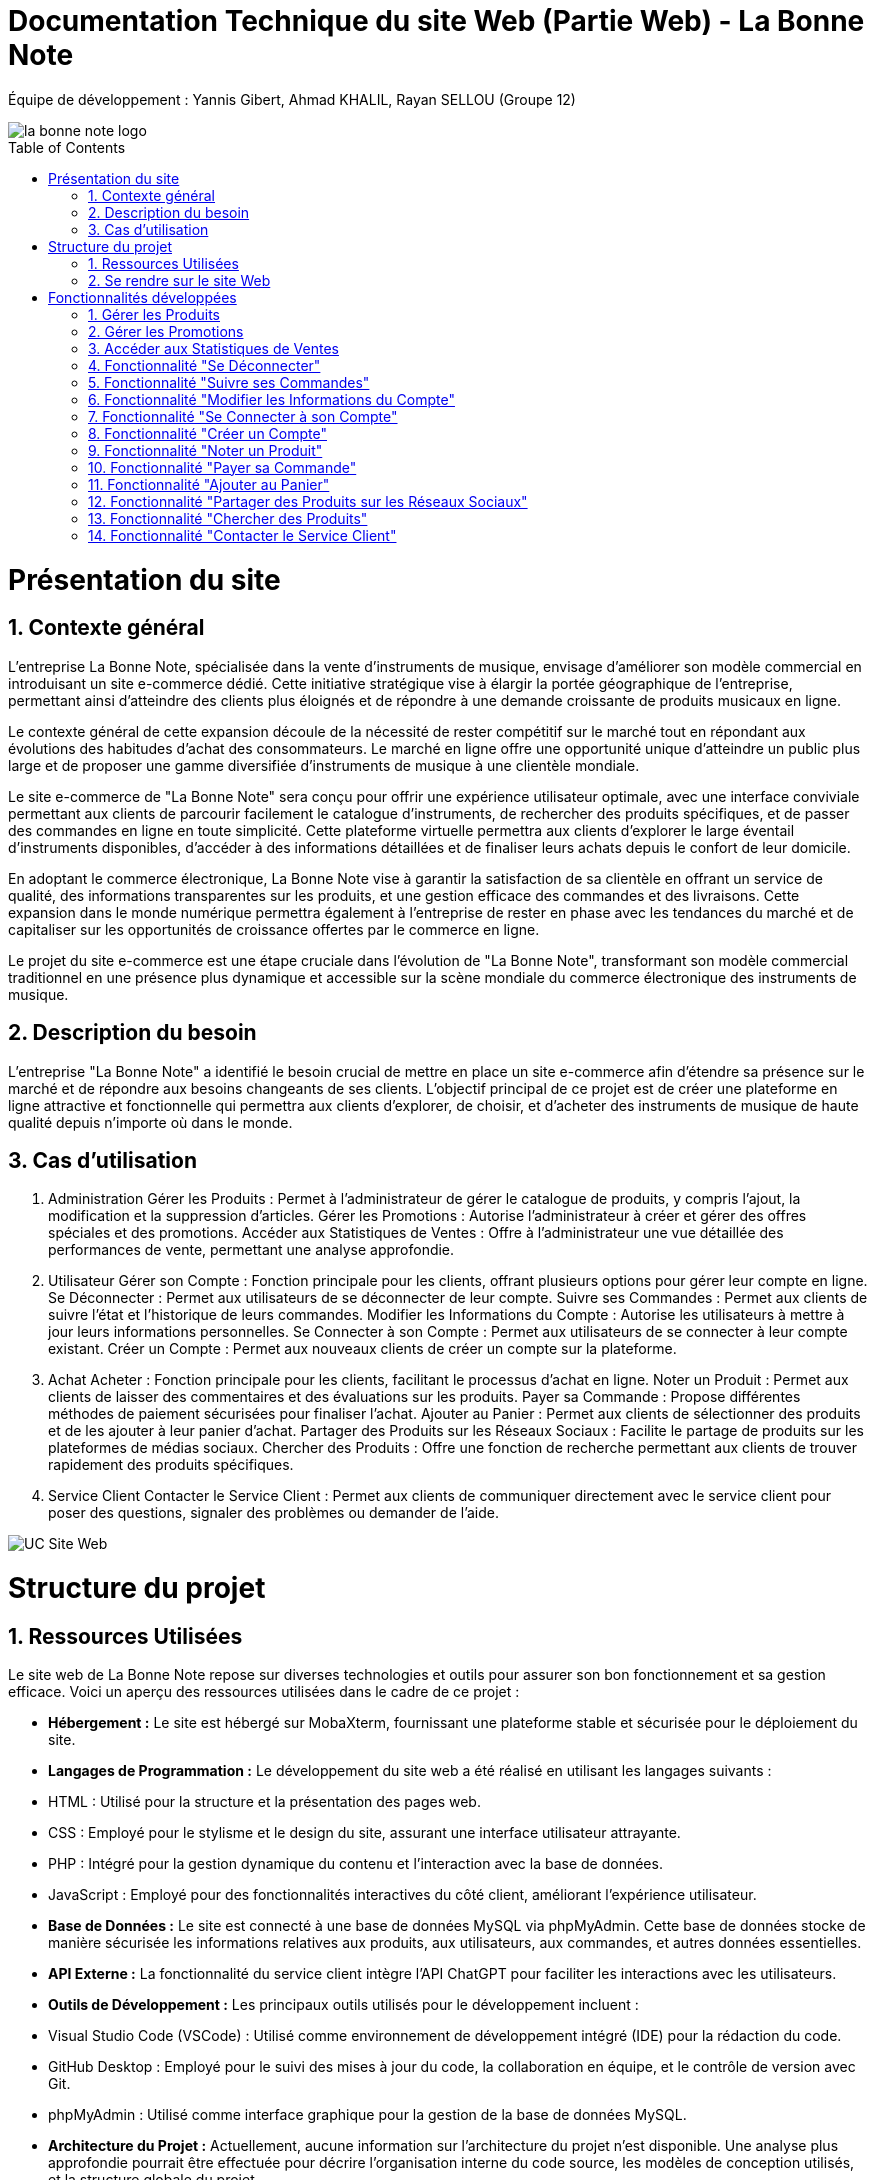 = Documentation Technique du site Web (Partie Web) - La Bonne Note
:icons: font
:models: models
:experimental:
:incremental:
:numbered:
:toc: macro
:window: _blank
:correction!:

// Useful definitions
:asciidoc: http://www.methods.co.nz/asciidoc[AsciiDoc]
:icongit: icon:git[]
:git: http://git-scm.com/[{icongit}]
:plantuml: https://plantuml.com/fr/[plantUML]

ifndef::env-github[:icons: font]
// Specific to GitHub
ifdef::env-github[]
:correction:
:!toc-title:
:caution-caption: :fire:
:important-caption: :exclamation:
:note-caption: :paperclip:
:tip-caption: :bulb:
:warning-caption: :warning:
:icongit: Git
endif::[]

Équipe de développement : Yannis Gibert, Ahmad KHALIL, Rayan SELLOU (Groupe 12)

image::https://github.com/IUT-Blagnac/sae-3-01-devapp-Groupe-12/blob/master/doc/Images%20pour%20les%20documentations/Images_IOT/la_bonne_note_logo.png[]

toc::[]

= Présentation du site
== Contexte général

L'entreprise La Bonne Note, spécialisée dans la vente d'instruments de musique, envisage d'améliorer son modèle commercial en introduisant un site e-commerce dédié. Cette initiative stratégique vise à élargir la portée géographique de l'entreprise, permettant ainsi d'atteindre des clients plus éloignés et de répondre à une demande croissante de produits musicaux en ligne.

Le contexte général de cette expansion découle de la nécessité de rester compétitif sur le marché tout en répondant aux évolutions des habitudes d'achat des consommateurs. Le marché en ligne offre une opportunité unique d'atteindre un public plus large et de proposer une gamme diversifiée d'instruments de musique à une clientèle mondiale.

Le site e-commerce de "La Bonne Note" sera conçu pour offrir une expérience utilisateur optimale, avec une interface conviviale permettant aux clients de parcourir facilement le catalogue d'instruments, de rechercher des produits spécifiques, et de passer des commandes en ligne en toute simplicité. Cette plateforme virtuelle permettra aux clients d'explorer le large éventail d'instruments disponibles, d'accéder à des informations détaillées et de finaliser leurs achats depuis le confort de leur domicile.

En adoptant le commerce électronique, La Bonne Note vise à garantir la satisfaction de sa clientèle en offrant un service de qualité, des informations transparentes sur les produits, et une gestion efficace des commandes et des livraisons. Cette expansion dans le monde numérique permettra également à l'entreprise de rester en phase avec les tendances du marché et de capitaliser sur les opportunités de croissance offertes par le commerce en ligne.

Le projet du site e-commerce est une étape cruciale dans l'évolution de "La Bonne Note", transformant son modèle commercial traditionnel en une présence plus dynamique et accessible sur la scène mondiale du commerce électronique des instruments de musique.

== Description du besoin

L'entreprise "La Bonne Note" a identifié le besoin crucial de mettre en place un site e-commerce afin d'étendre sa présence sur le marché et de répondre aux besoins changeants de ses clients. L'objectif principal de ce projet est de créer une plateforme en ligne attractive et fonctionnelle qui permettra aux clients d'explorer, de choisir, et d'acheter des instruments de musique de haute qualité depuis n'importe où dans le monde.

== Cas d'utilisation

1. Administration
Gérer les Produits : Permet à l'administrateur de gérer le catalogue de produits, y compris l'ajout, la modification et la suppression d'articles.
Gérer les Promotions : Autorise l'administrateur à créer et gérer des offres spéciales et des promotions.
Accéder aux Statistiques de Ventes : Offre à l'administrateur une vue détaillée des performances de vente, permettant une analyse approfondie.
2. Utilisateur
Gérer son Compte : Fonction principale pour les clients, offrant plusieurs options pour gérer leur compte en ligne.
Se Déconnecter : Permet aux utilisateurs de se déconnecter de leur compte.
Suivre ses Commandes : Permet aux clients de suivre l'état et l'historique de leurs commandes.
Modifier les Informations du Compte : Autorise les utilisateurs à mettre à jour leurs informations personnelles.
Se Connecter à son Compte : Permet aux utilisateurs de se connecter à leur compte existant.
Créer un Compte : Permet aux nouveaux clients de créer un compte sur la plateforme.
3. Achat
Acheter : Fonction principale pour les clients, facilitant le processus d'achat en ligne.
Noter un Produit : Permet aux clients de laisser des commentaires et des évaluations sur les produits.
Payer sa Commande : Propose différentes méthodes de paiement sécurisées pour finaliser l'achat.
Ajouter au Panier : Permet aux clients de sélectionner des produits et de les ajouter à leur panier d'achat.
Partager des Produits sur les Réseaux Sociaux : Facilite le partage de produits sur les plateformes de médias sociaux.
Chercher des Produits : Offre une fonction de recherche permettant aux clients de trouver rapidement des produits spécifiques.
4. Service Client
Contacter le Service Client : Permet aux clients de communiquer directement avec le service client pour poser des questions, signaler des problèmes ou demander de l'aide.

image::https://github.com/IUT-Blagnac/sae-3-01-devapp-Groupe-12/blob/master/doc/Notre%20client/Diagrammes/Use%20Case/UC_Site_Web.png[]

= Structure du projet 

== Ressources Utilisées

Le site web de La Bonne Note repose sur diverses technologies et outils pour assurer son bon fonctionnement et sa gestion efficace. Voici un aperçu des ressources utilisées dans le cadre de ce projet :

- *Hébergement :* Le site est hébergé sur MobaXterm, fournissant une plateforme stable et sécurisée pour le déploiement du site.

- *Langages de Programmation :* Le développement du site web a été réalisé en utilisant les langages suivants :
  - HTML : Utilisé pour la structure et la présentation des pages web.
  - CSS : Employé pour le stylisme et le design du site, assurant une interface utilisateur attrayante.
  - PHP : Intégré pour la gestion dynamique du contenu et l'interaction avec la base de données.
  - JavaScript : Employé pour des fonctionnalités interactives du côté client, améliorant l'expérience utilisateur.

- *Base de Données :* Le site est connecté à une base de données MySQL via phpMyAdmin. Cette base de données stocke de manière sécurisée les informations relatives aux produits, aux utilisateurs, aux commandes, et autres données essentielles.

- *API Externe :* La fonctionnalité du service client intègre l'API ChatGPT pour faciliter les interactions avec les utilisateurs.

- *Outils de Développement :* Les principaux outils utilisés pour le développement incluent :
  - Visual Studio Code (VSCode) : Utilisé comme environnement de développement intégré (IDE) pour la rédaction du code.
  - GitHub Desktop : Employé pour le suivi des mises à jour du code, la collaboration en équipe, et le contrôle de version avec Git.
  - phpMyAdmin : Utilisé comme interface graphique pour la gestion de la base de données MySQL.

- *Architecture du Projet :* Actuellement, aucune information sur l'architecture du projet n'est disponible. Une analyse plus approfondie pourrait être effectuée pour décrire l'organisation interne du code source, les modèles de conception utilisés, et la structure globale du projet.

- *Tests et Débogage :* Les tests et le débogage ont été effectués manuellement, sans l'utilisation d'un framework spécifique.

- *Gestion de Projet :* La méthodologie agile Scrum a été adoptée pour la gestion du projet. GitHub a été utilisé comme plateforme de partage et de suivi de l'avancement du projet.

== Se rendre sur le site Web

Pour se rendre sur le site web :

Rien de bien compliquer, il suffit de mettre le liens suivant dans la barre de recherche de votre navigateur web : http://193.54.227.208/~saephp12/index.php 

= Fonctionnalités développées

== Gérer les Produits

La fonctionnalité "Gérer les Produits" est spécialement conçue pour les administrateurs du site. Elle offre la possibilité de manipuler le catalogue de produits, y compris l'ajout, la modification et la suppression d'articles. Cette fonctionnalité permet aux administrateurs de maintenir le catalogue à jour et de répondre rapidement aux changements de stock, aux nouveaux produits ou à d'autres ajustements nécessaires.

Partie du UseCase :

image::https://github.com/IUT-Blagnac/sae-3-01-devapp-Groupe-12/blob/master/doc/Images%20pour%20les%20documentations/Images_IOT/screen_gererproduit.png[]


Diagramme de séquence :

image::https://github.com/IUT-Blagnac/sae-3-01-devapp-Groupe-12/blob/master/doc/Images%20pour%20les%20documentations/Images_IOT/diaggererproduit.png[]

Description du diagramme de séquence :

L'administrateur sélectionne l'option "Gérer les Produits" sur le site web.
Le site web récupère la liste des produits depuis la base de données.
La base de données renvoie la liste des produits au site web.
Le site web affiche la liste des produits à l'administrateur.
Pages PHP :

ModificationProduits.php

image::https://github.com/IUT-Blagnac/sae-3-01-devapp-Groupe-12/blob/master/doc/Images%20pour%20les%20documentations/Images_IOT/screen_codeproduit.png[]

== Gérer les Promotions

La fonctionnalité "Gérer les Promotions" permet à l'administrateur de créer et de gérer des offres spéciales ainsi que des promotions sur le site. Cela inclut la définition de remises, la durée de validité des promotions, et d'autres paramètres pertinents. Cette fonctionnalité donne à l'administrateur un contrôle total sur les stratégies promotionnelles du site.

Partie du UseCase :

image::https://github.com/IUT-Blagnac/sae-3-01-devapp-Groupe-12/blob/master/doc/Images%20pour%20les%20documentations/Images_IOT/diaggererpromo.png[]

Diagramme de séquence :

image::https://github.com/IUT-Blagnac/sae-3-01-devapp-Groupe-12/blob/master/doc/Images%20pour%20les%20documentations/Images_IOT/diagrammepromo.png[]

Description du diagramme de séquence :

L'administrateur sélectionne l'option "Gérer les Promotions" sur le site web.
Le site web récupère la liste des promotions en cours depuis la base de données.
La base de données renvoie la liste des promotions au site web.
Le site web affiche les promotions à l'administrateur.
Pages PHP :

Promotions.php

image::https://github.com/IUT-Blagnac/sae-3-01-devapp-Groupe-12/blob/master/doc/Images%20pour%20les%20documentations/Images_IOT/screen_codepromo.png[]

== Accéder aux Statistiques de Ventes

La fonctionnalité "Accéder aux Statistiques de Ventes" offre à l'administrateur une vue détaillée des performances de vente. Elle permet une analyse approfondie des données relatives aux ventes, aux produits populaires, aux périodes d'activité accrue, et d'autres métriques importantes. Cette fonctionnalité fournit des informations cruciales pour orienter les décisions commerciales.

Partie du UseCase :

image::https://github.com/IUT-Blagnac/sae-3-01-devapp-Groupe-12/blob/master/doc/Images%20pour%20les%20documentations/Images_IOT/diaggererstats.png[]

Diagramme de séquence :

image::https://github.com/IUT-Blagnac/sae-3-01-devapp-Groupe-12/blob/master/doc/Images%20pour%20les%20documentations/Images_IOT/diagrammeventes.png

Description du diagramme de séquence :

L'administrateur sélectionne l'option "Accéder aux Statistiques de Ventes" sur le site web.
Le site web récupère les statistiques de ventes depuis la base de données.
La base de données renvoie les statistiques au site web.
Le site web affiche les statistiques à l'administrateur.
Pages PHP :

Ventes.php

image::https://github.com/IUT-Blagnac/sae-3-01-devapp-Groupe-12/blob/master/doc/Images%20pour%20les%20documentations/Images_IOT/screen_codevente.png[]

== Fonctionnalité "Se Déconnecter"

La fonctionnalité "Se Déconnecter" permet aux utilisateurs du site de mettre fin à leur session actuelle. Elle offre une option de déconnexion simple et rapide, assurant la sécurité des comptes en ligne. Lorsqu'un utilisateur choisit de se déconnecter, toutes les informations de session sont effacées, assurant ainsi la confidentialité des données personnelles.

Partie du UseCase :

image::https://github.com/IUT-Blagnac/sae-3-01-devapp-Groupe-12/blob/master/doc/Images%20pour%20les%20documentations/Images_IOT/diagp2.png[]

Diagramme de séquence :

image::https://github.com/IUT-Blagnac/sae-3-01-devapp-Groupe-12/blob/master/doc/Images%20pour%20les%20documentations/Images_IOT/diagsys2.png[]

Description du diagramme de séquence :

L'utilisateur sélectionne l'option "Se Déconnecter" sur le site web.
Le site web confirme la déconnexion et met fin à la session de l'utilisateur.
Pages PHP :

deconnexion.php

image::https://github.com/IUT-Blagnac/sae-3-01-devapp-Groupe-12/blob/master/doc/Images%20pour%20les%20documentations/Images_IOT/screen_deconnexion.png[]

== Fonctionnalité "Suivre ses Commandes"

La fonctionnalité "Suivre ses Commandes" offre aux clients la possibilité de consulter l'état et l'historique de leurs commandes passées. Elle fournit des informations détaillées sur le statut de chaque commande, de la validation à la livraison. Les clients peuvent ainsi suivre en temps réel l'évolution de leurs achats.

Partie du UseCase :

image::https://github.com/IUT-Blagnac/sae-3-01-devapp-Groupe-12/blob/master/doc/Images%20pour%20les%20documentations/Images_IOT/diagp3.png[]

Diagramme de séquence :

image::https://github.com/IUT-Blagnac/sae-3-01-devapp-Groupe-12/blob/master/doc/Images%20pour%20les%20documentations/Images_IOT/diagsys3.png[]

Description du diagramme de séquence :

L'utilisateur sélectionne l'option "Suivre ses Commandes" sur le site web.
Le site web envoie une requête à la base de données pour récupérer l'historique des commandes de l'utilisateur.
La base de données renvoie l'historique des commandes au site web.
Le site web affiche l'historique des commandes à l'utilisateur.
Pages PHP :

SuiviCommandes.php

image::https://github.com/IUT-Blagnac/sae-3-01-devapp-Groupe-12/blob/master/doc/Images%20pour%20les%20documentations/Images_IOT/screen_suivicommande.png[]

== Fonctionnalité "Modifier les Informations du Compte"

La fonctionnalité "Modifier les Informations du Compte" permet aux utilisateurs de mettre à jour leurs informations personnelles enregistrées sur le site. Cela inclut des éléments tels que l'adresse e-mail, le mot de passe, les informations de livraison, etc. Cette fonctionnalité offre une flexibilité aux clients pour maintenir des informations à jour.

Partie du UseCase :

image::https://github.com/IUT-Blagnac/sae-3-01-devapp-Groupe-12/blob/master/doc/Images%20pour%20les%20documentations/Images_IOT/diagp4.png[]

Diagramme de séquence :

image::https://github.com/IUT-Blagnac/sae-3-01-devapp-Groupe-12/blob/master/doc/Images%20pour%20les%20documentations/Images_IOT/diagsys4.png[]

Description du diagramme de séquence :

L'utilisateur sélectionne l'option "Modifier les Informations du Compte" sur le site web.
Le site web affiche un formulaire permettant à l'utilisateur de saisir les modifications souhaitées.
L'utilisateur soumet le formulaire.
Le site web met à jour les informations du compte dans la base de données.
La base de données confirme la mise à jour.
Le site web affiche une confirmation de la mise à jour à l'utilisateur.
Pages PHP :

VotreCompte.php

image::https://github.com/IUT-Blagnac/sae-3-01-devapp-Groupe-12/blob/master/doc/Images%20pour%20les%20documentations/Images_IOT/screen_votrecompte.png[]


== Fonctionnalité "Se Connecter à son Compte"

La fonctionnalité "Se Connecter à son Compte" permet aux utilisateurs enregistrés d'accéder à leur compte en saisissant leurs identifiants de connexion. Cela offre un moyen sécurisé et rapide pour les clients de naviguer sur le site et d'accéder à leurs informations personnalisées.

Partie du UseCase :

image::https://github.com/IUT-Blagnac/sae-3-01-devapp-Groupe-12/blob/master/doc/Images%20pour%20les%20documentations/Images_IOT/diagp5.png[]

Diagramme de séquence :

image::https://github.com/IUT-Blagnac/sae-3-01-devapp-Groupe-12/blob/master/doc/Images%20pour%20les%20documentations/Images_IOT/diagsys5.png[]

Description du diagramme de séquence :

L'utilisateur sélectionne l'option "Se Connecter à son Compte" sur le site web.
Le site web affiche un formulaire de connexion.
L'utilisateur saisit ses identifiants et soumet le formulaire.
Le site web vérifie les identifiants dans la base de données.
La base de données confirme la connexion.
Le site web redirige l'utilisateur vers son compte.
Pages PHP :

FormConnexion.php / TraitConnexion.php

image::https://github.com/IUT-Blagnac/sae-3-01-devapp-Groupe-12/blob/master/doc/Images%20pour%20les%20documentations/Images_IOT/screen_formconnexion.png[]
image::https://github.com/IUT-Blagnac/sae-3-01-devapp-Groupe-12/blob/master/doc/Images%20pour%20les%20documentations/Images_IOT/screen_traitconnexion.png[]

== Fonctionnalité "Créer un Compte"

La fonctionnalité "Créer un Compte" offre aux nouveaux clients la possibilité de s'inscrire sur la plateforme. Elle propose un formulaire d'inscription où les utilisateurs peuvent fournir leurs informations de base pour créer un compte personnalisé. Cette fonctionnalité est essentielle pour étendre la base de clients.

Partie du UseCase :

image::https://github.com/IUT-Blagnac/sae-3-01-devapp-Groupe-12/blob/master/doc/Images%20pour%20les%20documentations/Images_IOT/diagp6.png[]

Diagramme de séquence :

image::https://github.com/IUT-Blagnac/sae-3-01-devapp-Groupe-12/blob/master/doc/Images%20pour%20les%20documentations/Images_IOT/diagsys6.png[]

Description du diagramme de séquence :

L'utilisateur sélectionne l'option "Créer un Compte" sur le site web.
Le site web affiche un formulaire d'inscription.
L'utilisateur saisit les informations requises et soumet le formulaire.
Le site web enregistre les nouvelles informations dans la base de données.
La base de données confirme l'inscription.
Le site web redirige l'utilisateur vers son nouveau compte.
Pages PHP :

Inscription.php / TraitInscription.php

image::https://github.com/IUT-Blagnac/sae-3-01-devapp-Groupe-12/blob/master/doc/Images%20pour%20les%20documentations/Images_IOT/screen_inscription.png[]
image::https://github.com/IUT-Blagnac/sae-3-01-devapp-Groupe-12/blob/master/doc/Images%20pour%20les%20documentations/Images_IOT/screen_traitinscription.png[]

== Fonctionnalité "Noter un Produit"

La fonctionnalité "Noter un Produit" permet aux utilisateurs de laisser des commentaires et des évaluations sur les produits disponibles sur le site. Cela offre une plateforme interactive où les clients peuvent partager leurs expériences avec les produits, aidant ainsi d'autres utilisateurs dans leurs décisions d'achat.

Partie du UseCase :

image::https://github.com/IUT-Blagnac/sae-3-01-devapp-Groupe-12/blob/master/doc/Images%20pour%20les%20documentations/Images_IOT/diagp7.png[]

Diagramme de séquence :

image::https://github.com/IUT-Blagnac/sae-3-01-devapp-Groupe-12/blob/master/doc/Images%20pour%20les%20documentations/Images_IOT/diagsys7.png[]

Description du diagramme de séquence :

L'utilisateur sélectionne l'option "Noter un Produit" sur le site web.
Le site web affiche un formulaire d'évaluation.
L'utilisateur soumet l'évaluation du produit.
Le site web enregistre l'évaluation du produit dans la base de données.
La base de données confirme l'enregistrement.
Le site web affiche une confirmation à l'utilisateur.
Pages PHP :

laisserAvis.php

image::https://github.com/IUT-Blagnac/sae-3-01-devapp-Groupe-12/blob/master/doc/Images%20pour%20les%20documentations/Images_IOT/screen_laisseravis.png[]

== Fonctionnalité "Payer sa Commande"

La fonctionnalité "Payer sa Commande" propose différentes méthodes de paiement sécurisées pour permettre aux utilisateurs de finaliser l'achat de leurs produits. Elle assure un processus de paiement fluide et sécurisé, garantissant la confidentialité des informations financières des clients.

Partie du UseCase :

image::https://github.com/IUT-Blagnac/sae-3-01-devapp-Groupe-12/blob/master/doc/Images%20pour%20les%20documentations/Images_IOT/diagp8.png[]

Diagramme de séquence :

image::https://github.com/IUT-Blagnac/sae-3-01-devapp-Groupe-12/blob/master/doc/Images%20pour%20les%20documentations/Images_IOT/diagsys8.png[]

Description du diagramme de séquence :

L'utilisateur sélectionne l'option "Payer sa Commande" sur le site web.
Le site web affiche les options de paiement disponibles.
L'utilisateur sélectionne une méthode de paiement.
Le site web valide la transaction avec la base de données.
La base de données confirme le paiement.
Le site web affiche une confirmation de paiement à l'utilisateur.
Pages PHP :

CommanderChoixPaiement.php

image::https://github.com/IUT-Blagnac/sae-3-01-devapp-Groupe-12/blob/master/doc/Images%20pour%20les%20documentations/Images_IOT/screen_commanderchoixpaiement.png[]

== Fonctionnalité "Ajouter au Panier"

La fonctionnalité "Ajouter au Panier" permet aux utilisateurs de sélectionner des produits et de les ajouter à leur panier d'achat. Cela offre une expérience d'achat conviviale, permettant aux clients de rassembler les articles souhaités avant de passer à la caisse.

Partie du UseCase :

image::https://github.com/IUT-Blagnac/sae-3-01-devapp-Groupe-12/blob/master/doc/Images%20pour%20les%20documentations/Images_IOT/diagp9.png[]

Diagramme de séquence :

image::https://github.com/IUT-Blagnac/sae-3-01-devapp-Groupe-12/blob/master/doc/Images%20pour%20les%20documentations/Images_IOT/diagsys9.png[]

Description du diagramme de séquence :

L'utilisateur sélectionne l'option "Ajouter au Panier" sur le site web.
Le site web confirme l'ajout au panier.
Pages PHP :

addToCart.php

image::https://github.com/IUT-Blagnac/sae-3-01-devapp-Groupe-12/blob/master/doc/Images%20pour%20les%20documentations/Images_IOT/screen_addtocart.png[]

== Fonctionnalité "Partager des Produits sur les Réseaux Sociaux"

La fonctionnalité "Partager des Produits sur les Réseaux Sociaux" facilite le partage des produits sur différentes plateformes de médias sociaux. Cela permet aux utilisateurs de recommander des produits à leur réseau, élargissant ainsi la visibilité de la boutique en ligne.

Partie du UseCase :

image::https://github.com/IUT-Blagnac/sae-3-01-devapp-Groupe-12/blob/master/doc/Images%20pour%20les%20documentations/Images_IOT/diagp10.png[]

Diagramme de séquence :

image::https://github.com/IUT-Blagnac/sae-3-01-devapp-Groupe-12/blob/master/doc/Images%20pour%20les%20documentations/Images_IOT/diagsys10.png[]

Description du diagramme de séquence :

L'utilisateur sélectionne l'option "Partager sur Réseaux Sociaux" sur le site web.
Le site web affiche les options de partage.
L'utilisateur sélectionne une plateforme de médias sociaux.
Le site web partage le lien du produit avec la plateforme sociale.
La plateforme sociale confirme le partage à l'utilisateur.

Pages PHP :

detailsProduit.php

image::https://github.com/IUT-Blagnac/sae-3-01-devapp-Groupe-12/blob/master/doc/Images%20pour%20les%20documentations/Images_IOT/screen_detailsproduit.png[]

== Fonctionnalité "Chercher des Produits"

La fonctionnalité "Chercher des Produits" offre une fonction de recherche permettant aux clients de trouver rapidement des produits spécifiques. Cela améliore l'efficacité de la navigation, permettant aux utilisateurs de filtrer et de trouver des articles en fonction de leurs besoins.

Partie du UseCase :

image::https://github.com/IUT-Blagnac/sae-3-01-devapp-Groupe-12/blob/master/doc/Images%20pour%20les%20documentations/Images_IOT/diagp11.png[]

Diagramme de séquence :

image::https://github.com/IUT-Blagnac/sae-3-01-devapp-Groupe-12/blob/master/doc/Images%20pour%20les%20documentations/Images_IOT/diagsys11.png[]

Description du diagramme de séquence :

L'utilisateur saisit une recherche de produit sur le site web.
Le site web envoie une requête de recherche à la base de données.
La base de données renvoie les résultats de recherche au site web.
Le site web affiche les résultats de recherche à l'utilisateur.
Pages PHP :

index.php

image::https://github.com/IUT-Blagnac/sae-3-01-devapp-Groupe-12/blob/master/doc/Images%20pour%20les%20documentations/Images_IOT/screen_index.png[]

== Fonctionnalité "Contacter le Service Client"

La fonctionnalité "Contacter le Service Client" permet aux clients de communiquer directement avec le service client pour poser des questions, signaler des problèmes, ou demander de l'aide. Cette fonctionnalité utilise l'API ChatGPT pour offrir une assistance automatisée et répondre aux préoccupations des utilisateurs.

Partie du UseCase :

image::https://github.com/IUT-Blagnac/sae-3-01-devapp-Groupe-12/blob/master/doc/Images%20pour%20les%20documentations/Images_IOT/diagp12.png[]

Diagramme de séquence :

image::https://github.com/IUT-Blagnac/sae-3-01-devapp-Groupe-12/blob/master/doc/Images%20pour%20les%20documentations/Images_IOT/diagsys12.png[]

Description du diagramme de séquence :

L'utilisateur sélectionne l'option "Contacter le Service Client" sur le site web.
Le site web affiche un formulaire de contact.
L'utilisateur soumet sa demande via le formulaire.
Le site web transmet la demande à l'API ChatGPT.
L'API ChatGPT génère une réponse automatique.
Le site web affiche la réponse du service client à l'utilisateur.
Pages PHP :

ServiceClient.php

image::https://github.com/IUT-Blagnac/sae-3-01-devapp-Groupe-12/blob/master/doc/Images%20pour%20les%20documentations/Images_IOT/screen_serviceclient.png[]
